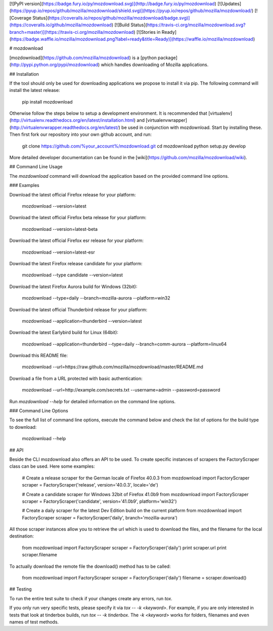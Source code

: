 [![PyPI version](https://badge.fury.io/py/mozdownload.svg)](http://badge.fury.io/py/mozdownload)
[![Updates](https://pyup.io/repos/github/mozilla/mozdownload/shield.svg)](https://pyup.io/repos/github/mozilla/mozdownload/)
[![Coverage Status](https://coveralls.io/repos/github/mozilla/mozdownload/badge.svg)](https://coveralls.io/github/mozilla/mozdownload)
[![Build Status](https://travis-ci.org/mozilla/mozdownload.svg?branch=master)](https://travis-ci.org/mozilla/mozdownload)
[![Stories in Ready](https://badge.waffle.io/mozilla/mozdownload.png?label=ready&title=Ready)](https://waffle.io/mozilla/mozdownload)

# mozdownload

[mozdownload](https://github.com/mozilla/mozdownload)
is a [python package](http://pypi.python.org/pypi/mozdownload)
which handles downloading of Mozilla applications.

## Installation

If the tool should only be used for downloading applications we propose to
install it via pip. The following command will install the latest release:

    pip install mozdownload

Otherwise follow the steps below to setup a development environment. It is
recommended that [virtualenv](http://virtualenv.readthedocs.org/en/latest/installation.html)
and [virtualenvwrapper](http://virtualenvwrapper.readthedocs.org/en/latest/)
be used in conjunction with mozdownload. Start by installing these. Then first fork
our repository into your own github account, and run:

    git clone https://github.com/%your_account%/mozdownload.git
    cd mozdownload
    python setup.py develop

More detailed developer documentation can be found in the [wiki](https://github.com/mozilla/mozdownload/wiki).

## Command Line Usage

The `mozdownload` command will download the application based on the provided
command line options.

### Examples

Download the latest official Firefox release for your platform:

    mozdownload --version=latest

Download the latest official Firefox beta release for your platform:

    mozdownload --version=latest-beta

Download the latest official Firefox esr release for your platform:

    mozdownload --version=latest-esr

Download the latest Firefox release candidate for your platform:

    mozdownload --type candidate --version=latest

Download the latest Firefox Aurora build for Windows (32bit):

    mozdownload --type=daily --branch=mozilla-aurora --platform=win32

Download the latest official Thunderbird release for your platform:

    mozdownload --application=thunderbird --version=latest

Download the latest Earlybird build for Linux (64bit):

    mozdownload --application=thunderbird --type=daily --branch=comm-aurora --platform=linux64

Download this README file:

    mozdownload --url=https://raw.github.com/mozilla/mozdownload/master/README.md

Download a file from a URL protected with basic authentication:

    mozdownload --url=http://example.com/secrets.txt --username=admin --password=password

Run `mozdownload --help` for detailed information on the command line options.

### Command Line Options

To see the full list of command line options, execute the command below and check the list
of options for the build type to download:

    mozdownload --help

## API

Beside the CLI mozdownload also offers an API to be used. To create specific instances of scrapers
the FactoryScraper class can be used. Here some examples:

    # Create a release scraper for the German locale of Firefox 40.0.3
    from mozdownload import FactoryScraper
    scraper = FactoryScraper('release', version='40.0.3', locale='de')

    # Create a candidate scraper for Windows 32bit of Firefox 41.0b9
    from mozdownload import FactoryScraper
    scraper = FactoryScraper('candidate', version='41.0b9', platform='win32')

    # Create a daily scraper for the latest Dev Edition build on the current platform
    from mozdownload import FactoryScraper
    scraper = FactoryScraper('daily', branch='mozilla-aurora')

All those scraper instances allow you to retrieve the url which is used to download the files, and the filename for the local destination:

    from mozdownload import FactoryScraper
    scraper = FactoryScraper('daily')
    print scraper.url
    print scraper.filename

To actually download the remote file the download() method has to be called:

    from mozdownload import FactoryScraper
    scraper = FactoryScraper('daily')
    filename = scraper.download()

## Testing

To run the entire test suite to check if your changes create any errors, run `tox`.

If you only run very specific tests, please specify it via `tox -- -k <keyword>`.
For example, if you are only interested in tests that look at tinderbox builds, run `tox -- -k tinderbox`.
The `-k <keyword>` works for folders, filenames and even names of test methods.


